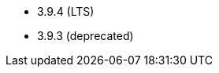 // The version ranges supported by Zookeeper-Operator
// This is a separate file, since it is used by both the direct ZooKeeper documentation, and the overarching
// Stackable Platform documentation.

- 3.9.4 (LTS)
- 3.9.3 (deprecated)
